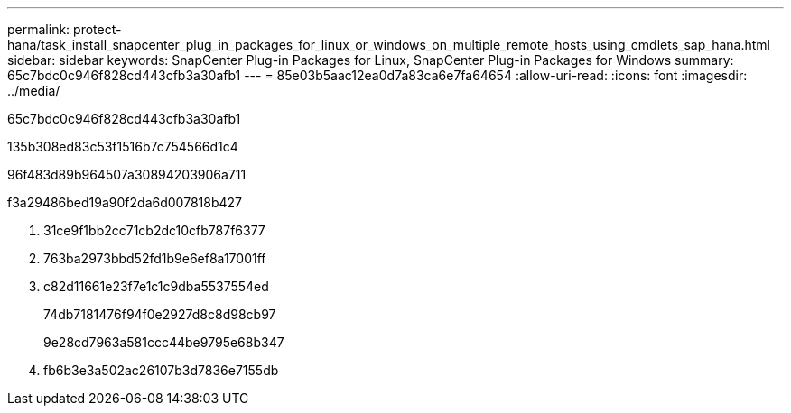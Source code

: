 ---
permalink: protect-hana/task_install_snapcenter_plug_in_packages_for_linux_or_windows_on_multiple_remote_hosts_using_cmdlets_sap_hana.html 
sidebar: sidebar 
keywords: SnapCenter Plug-in Packages for Linux, SnapCenter Plug-in Packages for Windows 
summary: 65c7bdc0c946f828cd443cfb3a30afb1 
---
= 85e03b5aac12ea0d7a83ca6e7fa64654
:allow-uri-read: 
:icons: font
:imagesdir: ../media/


[role="lead"]
65c7bdc0c946f828cd443cfb3a30afb1

.135b308ed83c53f1516b7c754566d1c4
96f483d89b964507a30894203906a711

.f3a29486bed19a90f2da6d007818b427
. 31ce9f1bb2cc71cb2dc10cfb787f6377
. 763ba2973bbd52fd1b9e6ef8a17001ff
. c82d11661e23f7e1c1c9dba5537554ed
+
74db7181476f94f0e2927d8c8d98cb97

+
9e28cd7963a581ccc44be9795e68b347

. fb6b3e3a502ac26107b3d7836e7155db

